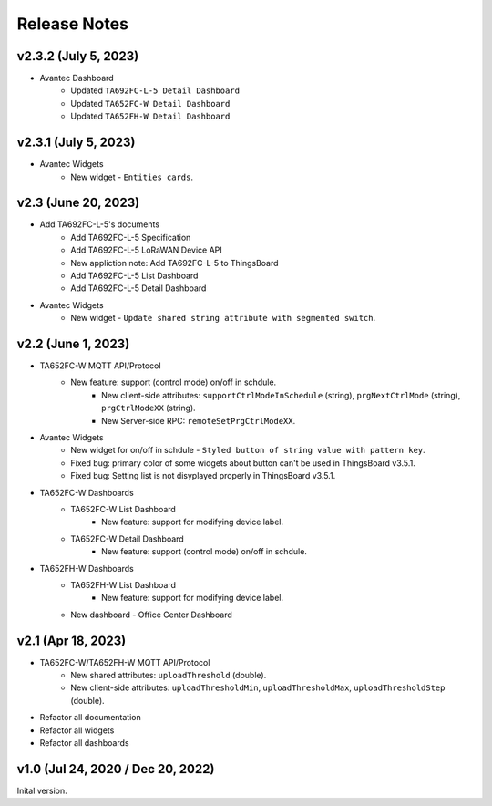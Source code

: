 *************************************************
Release Notes
*************************************************

v2.3.2 (July 5, 2023)
=====================

* Avantec Dashboard
    * Updated ``TA692FC-L-5 Detail Dashboard``
    * Updated ``TA652FC-W Detail Dashboard``
    * Updated ``TA652FH-W Detail Dashboard``

v2.3.1 (July 5, 2023)
=====================

* Avantec Widgets
    * New widget - ``Entities cards``.


v2.3 (June 20, 2023)
=====================

* Add TA692FC-L-5's documents
    * Add TA692FC-L-5 Specification
    * Add TA692FC-L-5 LoRaWAN Device API
    * New appliction note: Add TA692FC-L-5 to ThingsBoard
    * Add TA692FC-L-5 List Dashboard
    * Add TA692FC-L-5 Detail Dashboard

* Avantec Widgets
    * New widget - ``Update shared string attribute with segmented switch``.


v2.2 (June 1, 2023)
===================

* TA652FC-W MQTT API/Protocol
    * New feature: support (control mode) on/off in schdule.
        * New client-side attributes: ``supportCtrlModeInSchedule`` (string), ``prgNextCtrlMode`` (string),  ``prgCtrlModeXX`` (string).
        * New Server-side RPC: ``remoteSetPrgCtrlModeXX``.

* Avantec Widgets
    * New widget for on/off in schdule - ``Styled button of string value with pattern key``.
    * Fixed bug: primary color of some widgets about button can't be used in ThingsBoard v3.5.1.
    * Fixed bug: Setting list is not disyplayed properly in ThingsBoard v3.5.1.

* TA652FC-W Dashboards
    * TA652FC-W List Dashboard
        * New feature: support for modifying device label.
    * TA652FC-W Detail Dashboard
        * New feature: support (control mode) on/off in schdule.

* TA652FH-W Dashboards
    * TA652FH-W List Dashboard
        * New feature: support for modifying device label.
    * New dashboard - Office Center Dashboard


v2.1 (Apr 18, 2023)
===================

* TA652FC-W/TA652FH-W MQTT API/Protocol
	* New shared attributes: ``uploadThreshold`` (double).
	* New client-side attributes: ``uploadThresholdMin``, ``uploadThresholdMax``,  ``uploadThresholdStep`` (double).

* Refactor all documentation
* Refactor all widgets
* Refactor all dashboards


v1.0 (Jul 24, 2020 / Dec 20, 2022)
=====================================

Inital version.
